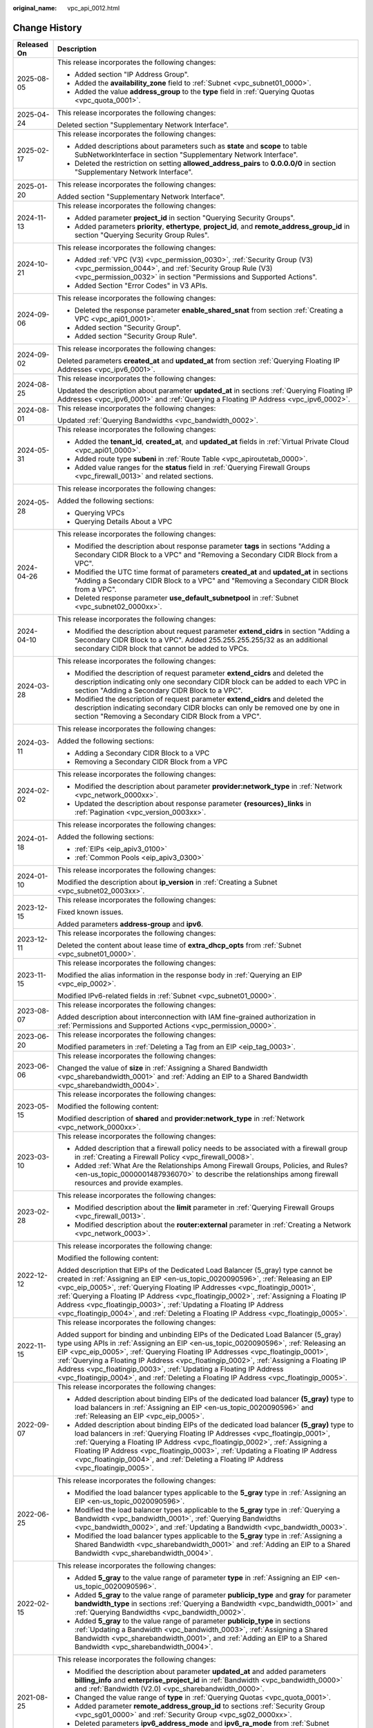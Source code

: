 :original_name: vpc_api_0012.html

.. _vpc_api_0012:

Change History
==============

+-----------------------------------+-------------------------------------------------------------------------------------------------------------------------------------------------------------------------------------------------------------------------------------------------------------------------------------------------------------------------------------------------------------------------------------------------------------------------------------------------------------------------------------------------------------------------+
| Released On                       | Description                                                                                                                                                                                                                                                                                                                                                                                                                                                                                                             |
+===================================+=========================================================================================================================================================================================================================================================================================================================================================================================================================================================================================================================+
| 2025-08-05                        | This release incorporates the following changes:                                                                                                                                                                                                                                                                                                                                                                                                                                                                        |
|                                   |                                                                                                                                                                                                                                                                                                                                                                                                                                                                                                                         |
|                                   | -  Added section "IP Address Group".                                                                                                                                                                                                                                                                                                                                                                                                                                                                                    |
|                                   | -  Added the **availability_zone** field to :ref:`Subnet <vpc_subnet01_0000>`.                                                                                                                                                                                                                                                                                                                                                                                                                                          |
|                                   | -  Added the value **address_group** to the **type** field in :ref:`Querying Quotas <vpc_quota_0001>`.                                                                                                                                                                                                                                                                                                                                                                                                                  |
+-----------------------------------+-------------------------------------------------------------------------------------------------------------------------------------------------------------------------------------------------------------------------------------------------------------------------------------------------------------------------------------------------------------------------------------------------------------------------------------------------------------------------------------------------------------------------+
| 2025-04-24                        | This release incorporates the following changes:                                                                                                                                                                                                                                                                                                                                                                                                                                                                        |
|                                   |                                                                                                                                                                                                                                                                                                                                                                                                                                                                                                                         |
|                                   | Deleted section "Supplementary Network Interface".                                                                                                                                                                                                                                                                                                                                                                                                                                                                      |
+-----------------------------------+-------------------------------------------------------------------------------------------------------------------------------------------------------------------------------------------------------------------------------------------------------------------------------------------------------------------------------------------------------------------------------------------------------------------------------------------------------------------------------------------------------------------------+
| 2025-02-17                        | This release incorporates the following changes:                                                                                                                                                                                                                                                                                                                                                                                                                                                                        |
|                                   |                                                                                                                                                                                                                                                                                                                                                                                                                                                                                                                         |
|                                   | -  Added descriptions about parameters such as **state** and **scope** to table SubNetworkInterface in section "Supplementary Network Interface".                                                                                                                                                                                                                                                                                                                                                                       |
|                                   | -  Deleted the restriction on setting **allowed_address_pairs** to **0.0.0.0/0** in section "Supplementary Network Interface".                                                                                                                                                                                                                                                                                                                                                                                          |
+-----------------------------------+-------------------------------------------------------------------------------------------------------------------------------------------------------------------------------------------------------------------------------------------------------------------------------------------------------------------------------------------------------------------------------------------------------------------------------------------------------------------------------------------------------------------------+
| 2025-01-20                        | This release incorporates the following changes:                                                                                                                                                                                                                                                                                                                                                                                                                                                                        |
|                                   |                                                                                                                                                                                                                                                                                                                                                                                                                                                                                                                         |
|                                   | Added section "Supplementary Network Interface".                                                                                                                                                                                                                                                                                                                                                                                                                                                                        |
+-----------------------------------+-------------------------------------------------------------------------------------------------------------------------------------------------------------------------------------------------------------------------------------------------------------------------------------------------------------------------------------------------------------------------------------------------------------------------------------------------------------------------------------------------------------------------+
| 2024-11-13                        | This release incorporates the following changes:                                                                                                                                                                                                                                                                                                                                                                                                                                                                        |
|                                   |                                                                                                                                                                                                                                                                                                                                                                                                                                                                                                                         |
|                                   | -  Added parameter **project_id** in section "Querying Security Groups".                                                                                                                                                                                                                                                                                                                                                                                                                                                |
|                                   | -  Added parameters **priority**, **ethertype**, **project_id**, and **remote_address_group_id** in section "Querying Security Group Rules".                                                                                                                                                                                                                                                                                                                                                                            |
+-----------------------------------+-------------------------------------------------------------------------------------------------------------------------------------------------------------------------------------------------------------------------------------------------------------------------------------------------------------------------------------------------------------------------------------------------------------------------------------------------------------------------------------------------------------------------+
| 2024-10-21                        | This release incorporates the following changes:                                                                                                                                                                                                                                                                                                                                                                                                                                                                        |
|                                   |                                                                                                                                                                                                                                                                                                                                                                                                                                                                                                                         |
|                                   | -  Added :ref:`VPC (V3) <vpc_permission_0030>`, :ref:`Security Group (V3) <vpc_permission_0044>`, and :ref:`Security Group Rule (V3) <vpc_permission_0032>` in section "Permissions and Supported Actions".                                                                                                                                                                                                                                                                                                             |
|                                   | -  Added Section "Error Codes" in V3 APIs.                                                                                                                                                                                                                                                                                                                                                                                                                                                                              |
+-----------------------------------+-------------------------------------------------------------------------------------------------------------------------------------------------------------------------------------------------------------------------------------------------------------------------------------------------------------------------------------------------------------------------------------------------------------------------------------------------------------------------------------------------------------------------+
| 2024-09-06                        | This release incorporates the following changes:                                                                                                                                                                                                                                                                                                                                                                                                                                                                        |
|                                   |                                                                                                                                                                                                                                                                                                                                                                                                                                                                                                                         |
|                                   | -  Deleted the response parameter **enable_shared_snat** from section :ref:`Creating a VPC <vpc_api01_0001>`.                                                                                                                                                                                                                                                                                                                                                                                                           |
|                                   | -  Added section "Security Group".                                                                                                                                                                                                                                                                                                                                                                                                                                                                                      |
|                                   | -  Added section "Security Group Rule".                                                                                                                                                                                                                                                                                                                                                                                                                                                                                 |
+-----------------------------------+-------------------------------------------------------------------------------------------------------------------------------------------------------------------------------------------------------------------------------------------------------------------------------------------------------------------------------------------------------------------------------------------------------------------------------------------------------------------------------------------------------------------------+
| 2024-09-02                        | This release incorporates the following changes:                                                                                                                                                                                                                                                                                                                                                                                                                                                                        |
|                                   |                                                                                                                                                                                                                                                                                                                                                                                                                                                                                                                         |
|                                   | Deleted parameters **created_at** and **updated_at** from section :ref:`Querying Floating IP Addresses <vpc_ipv6_0001>`.                                                                                                                                                                                                                                                                                                                                                                                                |
+-----------------------------------+-------------------------------------------------------------------------------------------------------------------------------------------------------------------------------------------------------------------------------------------------------------------------------------------------------------------------------------------------------------------------------------------------------------------------------------------------------------------------------------------------------------------------+
| 2024-08-25                        | This release incorporates the following changes:                                                                                                                                                                                                                                                                                                                                                                                                                                                                        |
|                                   |                                                                                                                                                                                                                                                                                                                                                                                                                                                                                                                         |
|                                   | Updated the description about parameter **updated_at** in sections :ref:`Querying Floating IP Addresses <vpc_ipv6_0001>` and :ref:`Querying a Floating IP Address <vpc_ipv6_0002>`.                                                                                                                                                                                                                                                                                                                                     |
+-----------------------------------+-------------------------------------------------------------------------------------------------------------------------------------------------------------------------------------------------------------------------------------------------------------------------------------------------------------------------------------------------------------------------------------------------------------------------------------------------------------------------------------------------------------------------+
| 2024-08-01                        | This release incorporates the following changes:                                                                                                                                                                                                                                                                                                                                                                                                                                                                        |
|                                   |                                                                                                                                                                                                                                                                                                                                                                                                                                                                                                                         |
|                                   | Updated :ref:`Querying Bandwidths <vpc_bandwidth_0002>`.                                                                                                                                                                                                                                                                                                                                                                                                                                                                |
+-----------------------------------+-------------------------------------------------------------------------------------------------------------------------------------------------------------------------------------------------------------------------------------------------------------------------------------------------------------------------------------------------------------------------------------------------------------------------------------------------------------------------------------------------------------------------+
| 2024-05-31                        | This release incorporates the following changes:                                                                                                                                                                                                                                                                                                                                                                                                                                                                        |
|                                   |                                                                                                                                                                                                                                                                                                                                                                                                                                                                                                                         |
|                                   | -  Added the **tenant_id**, **created_at**, and **updated_at** fields in :ref:`Virtual Private Cloud <vpc_api01_0000>`.                                                                                                                                                                                                                                                                                                                                                                                                 |
|                                   | -  Added route type **subeni** in :ref:`Route Table <vpc_apiroutetab_0000>`.                                                                                                                                                                                                                                                                                                                                                                                                                                            |
|                                   | -  Added value ranges for the **status** field in :ref:`Querying Firewall Groups <vpc_firewall_0013>` and related sections.                                                                                                                                                                                                                                                                                                                                                                                             |
+-----------------------------------+-------------------------------------------------------------------------------------------------------------------------------------------------------------------------------------------------------------------------------------------------------------------------------------------------------------------------------------------------------------------------------------------------------------------------------------------------------------------------------------------------------------------------+
| 2024-05-28                        | This release incorporates the following changes:                                                                                                                                                                                                                                                                                                                                                                                                                                                                        |
|                                   |                                                                                                                                                                                                                                                                                                                                                                                                                                                                                                                         |
|                                   | Added the following sections:                                                                                                                                                                                                                                                                                                                                                                                                                                                                                           |
|                                   |                                                                                                                                                                                                                                                                                                                                                                                                                                                                                                                         |
|                                   | -  Querying VPCs                                                                                                                                                                                                                                                                                                                                                                                                                                                                                                        |
|                                   | -  Querying Details About a VPC                                                                                                                                                                                                                                                                                                                                                                                                                                                                                         |
+-----------------------------------+-------------------------------------------------------------------------------------------------------------------------------------------------------------------------------------------------------------------------------------------------------------------------------------------------------------------------------------------------------------------------------------------------------------------------------------------------------------------------------------------------------------------------+
| 2024-04-26                        | This release incorporates the following changes:                                                                                                                                                                                                                                                                                                                                                                                                                                                                        |
|                                   |                                                                                                                                                                                                                                                                                                                                                                                                                                                                                                                         |
|                                   | -  Modified the description about response parameter **tags** in sections "Adding a Secondary CIDR Block to a VPC" and "Removing a Secondary CIDR Block from a VPC".                                                                                                                                                                                                                                                                                                                                                    |
|                                   | -  Modified the UTC time format of parameters **created_at** and **updated_at** in sections "Adding a Secondary CIDR Block to a VPC" and "Removing a Secondary CIDR Block from a VPC".                                                                                                                                                                                                                                                                                                                                  |
|                                   | -  Deleted response parameter **use_default_subnetpool** in :ref:`Subnet <vpc_subnet02_0000xx>`.                                                                                                                                                                                                                                                                                                                                                                                                                        |
+-----------------------------------+-------------------------------------------------------------------------------------------------------------------------------------------------------------------------------------------------------------------------------------------------------------------------------------------------------------------------------------------------------------------------------------------------------------------------------------------------------------------------------------------------------------------------+
| 2024-04-10                        | This release incorporates the following changes:                                                                                                                                                                                                                                                                                                                                                                                                                                                                        |
|                                   |                                                                                                                                                                                                                                                                                                                                                                                                                                                                                                                         |
|                                   | -  Modified the description about request parameter **extend_cidrs** in section "Adding a Secondary CIDR Block to a VPC". Added 255.255.255.255/32 as an additional secondary CIDR block that cannot be added to VPCs.                                                                                                                                                                                                                                                                                                  |
+-----------------------------------+-------------------------------------------------------------------------------------------------------------------------------------------------------------------------------------------------------------------------------------------------------------------------------------------------------------------------------------------------------------------------------------------------------------------------------------------------------------------------------------------------------------------------+
| 2024-03-28                        | This release incorporates the following changes:                                                                                                                                                                                                                                                                                                                                                                                                                                                                        |
|                                   |                                                                                                                                                                                                                                                                                                                                                                                                                                                                                                                         |
|                                   | -  Modified the description of request parameter **extend_cidrs** and deleted the description indicating only one secondary CIDR block can be added to each VPC in section "Adding a Secondary CIDR Block to a VPC".                                                                                                                                                                                                                                                                                                    |
|                                   | -  Modified the description of request parameter **extend_cidrs** and deleted the description indicating secondary CIDR blocks can only be removed one by one in section "Removing a Secondary CIDR Block from a VPC".                                                                                                                                                                                                                                                                                                  |
+-----------------------------------+-------------------------------------------------------------------------------------------------------------------------------------------------------------------------------------------------------------------------------------------------------------------------------------------------------------------------------------------------------------------------------------------------------------------------------------------------------------------------------------------------------------------------+
| 2024-03-11                        | This release incorporates the following changes:                                                                                                                                                                                                                                                                                                                                                                                                                                                                        |
|                                   |                                                                                                                                                                                                                                                                                                                                                                                                                                                                                                                         |
|                                   | Added the following sections:                                                                                                                                                                                                                                                                                                                                                                                                                                                                                           |
|                                   |                                                                                                                                                                                                                                                                                                                                                                                                                                                                                                                         |
|                                   | -  Adding a Secondary CIDR Block to a VPC                                                                                                                                                                                                                                                                                                                                                                                                                                                                               |
|                                   | -  Removing a Secondary CIDR Block from a VPC                                                                                                                                                                                                                                                                                                                                                                                                                                                                           |
+-----------------------------------+-------------------------------------------------------------------------------------------------------------------------------------------------------------------------------------------------------------------------------------------------------------------------------------------------------------------------------------------------------------------------------------------------------------------------------------------------------------------------------------------------------------------------+
| 2024-02-02                        | This release incorporates the following changes:                                                                                                                                                                                                                                                                                                                                                                                                                                                                        |
|                                   |                                                                                                                                                                                                                                                                                                                                                                                                                                                                                                                         |
|                                   | -  Modified the description about parameter **provider:network_type** in :ref:`Network <vpc_network_0000xx>`.                                                                                                                                                                                                                                                                                                                                                                                                           |
|                                   | -  Updated the description about response parameter **{resources}_links** in :ref:`Pagination <vpc_version_0003xx>`.                                                                                                                                                                                                                                                                                                                                                                                                    |
+-----------------------------------+-------------------------------------------------------------------------------------------------------------------------------------------------------------------------------------------------------------------------------------------------------------------------------------------------------------------------------------------------------------------------------------------------------------------------------------------------------------------------------------------------------------------------+
| 2024-01-18                        | This release incorporates the following changes:                                                                                                                                                                                                                                                                                                                                                                                                                                                                        |
|                                   |                                                                                                                                                                                                                                                                                                                                                                                                                                                                                                                         |
|                                   | Added the following sections:                                                                                                                                                                                                                                                                                                                                                                                                                                                                                           |
|                                   |                                                                                                                                                                                                                                                                                                                                                                                                                                                                                                                         |
|                                   | -  :ref:`EIPs <eip_apiv3_0100>`                                                                                                                                                                                                                                                                                                                                                                                                                                                                                         |
|                                   | -  :ref:`Common Pools <eip_apiv3_0300>`                                                                                                                                                                                                                                                                                                                                                                                                                                                                                 |
+-----------------------------------+-------------------------------------------------------------------------------------------------------------------------------------------------------------------------------------------------------------------------------------------------------------------------------------------------------------------------------------------------------------------------------------------------------------------------------------------------------------------------------------------------------------------------+
| 2024-01-10                        | This release incorporates the following changes:                                                                                                                                                                                                                                                                                                                                                                                                                                                                        |
|                                   |                                                                                                                                                                                                                                                                                                                                                                                                                                                                                                                         |
|                                   | Modified the description about **ip_version** in :ref:`Creating a Subnet <vpc_subnet02_0003xx>`.                                                                                                                                                                                                                                                                                                                                                                                                                        |
+-----------------------------------+-------------------------------------------------------------------------------------------------------------------------------------------------------------------------------------------------------------------------------------------------------------------------------------------------------------------------------------------------------------------------------------------------------------------------------------------------------------------------------------------------------------------------+
| 2023-12-15                        | This release incorporates the following changes:                                                                                                                                                                                                                                                                                                                                                                                                                                                                        |
|                                   |                                                                                                                                                                                                                                                                                                                                                                                                                                                                                                                         |
|                                   | Fixed known issues.                                                                                                                                                                                                                                                                                                                                                                                                                                                                                                     |
|                                   |                                                                                                                                                                                                                                                                                                                                                                                                                                                                                                                         |
|                                   | Added parameters **address-group** and **ipv6**.                                                                                                                                                                                                                                                                                                                                                                                                                                                                        |
+-----------------------------------+-------------------------------------------------------------------------------------------------------------------------------------------------------------------------------------------------------------------------------------------------------------------------------------------------------------------------------------------------------------------------------------------------------------------------------------------------------------------------------------------------------------------------+
| 2023-12-11                        | This release incorporates the following changes:                                                                                                                                                                                                                                                                                                                                                                                                                                                                        |
|                                   |                                                                                                                                                                                                                                                                                                                                                                                                                                                                                                                         |
|                                   | Deleted the content about lease time of **extra_dhcp_opts** from :ref:`Subnet <vpc_subnet01_0000>`.                                                                                                                                                                                                                                                                                                                                                                                                                     |
+-----------------------------------+-------------------------------------------------------------------------------------------------------------------------------------------------------------------------------------------------------------------------------------------------------------------------------------------------------------------------------------------------------------------------------------------------------------------------------------------------------------------------------------------------------------------------+
| 2023-11-15                        | This release incorporates the following changes:                                                                                                                                                                                                                                                                                                                                                                                                                                                                        |
|                                   |                                                                                                                                                                                                                                                                                                                                                                                                                                                                                                                         |
|                                   | Modified the alias information in the response body in :ref:`Querying an EIP <vpc_eip_0002>`.                                                                                                                                                                                                                                                                                                                                                                                                                           |
|                                   |                                                                                                                                                                                                                                                                                                                                                                                                                                                                                                                         |
|                                   | Modified IPv6-related fields in :ref:`Subnet <vpc_subnet01_0000>`.                                                                                                                                                                                                                                                                                                                                                                                                                                                      |
+-----------------------------------+-------------------------------------------------------------------------------------------------------------------------------------------------------------------------------------------------------------------------------------------------------------------------------------------------------------------------------------------------------------------------------------------------------------------------------------------------------------------------------------------------------------------------+
| 2023-08-07                        | This release incorporates the following changes:                                                                                                                                                                                                                                                                                                                                                                                                                                                                        |
|                                   |                                                                                                                                                                                                                                                                                                                                                                                                                                                                                                                         |
|                                   | Added description about interconnection with IAM fine-grained authorization in :ref:`Permissions and Supported Actions <vpc_permission_0000>`.                                                                                                                                                                                                                                                                                                                                                                          |
+-----------------------------------+-------------------------------------------------------------------------------------------------------------------------------------------------------------------------------------------------------------------------------------------------------------------------------------------------------------------------------------------------------------------------------------------------------------------------------------------------------------------------------------------------------------------------+
| 2023-06-20                        | This release incorporates the following changes:                                                                                                                                                                                                                                                                                                                                                                                                                                                                        |
|                                   |                                                                                                                                                                                                                                                                                                                                                                                                                                                                                                                         |
|                                   | Modified parameters in :ref:`Deleting a Tag from an EIP <eip_tag_0003>`.                                                                                                                                                                                                                                                                                                                                                                                                                                                |
+-----------------------------------+-------------------------------------------------------------------------------------------------------------------------------------------------------------------------------------------------------------------------------------------------------------------------------------------------------------------------------------------------------------------------------------------------------------------------------------------------------------------------------------------------------------------------+
| 2023-06-06                        | This release incorporates the following changes:                                                                                                                                                                                                                                                                                                                                                                                                                                                                        |
|                                   |                                                                                                                                                                                                                                                                                                                                                                                                                                                                                                                         |
|                                   | Changed the value of **size** in :ref:`Assigning a Shared Bandwidth <vpc_sharebandwidth_0001>` and :ref:`Adding an EIP to a Shared Bandwidth <vpc_sharebandwidth_0004>`.                                                                                                                                                                                                                                                                                                                                                |
+-----------------------------------+-------------------------------------------------------------------------------------------------------------------------------------------------------------------------------------------------------------------------------------------------------------------------------------------------------------------------------------------------------------------------------------------------------------------------------------------------------------------------------------------------------------------------+
| 2023-05-15                        | This release incorporates the following changes:                                                                                                                                                                                                                                                                                                                                                                                                                                                                        |
|                                   |                                                                                                                                                                                                                                                                                                                                                                                                                                                                                                                         |
|                                   | Modified the following content:                                                                                                                                                                                                                                                                                                                                                                                                                                                                                         |
|                                   |                                                                                                                                                                                                                                                                                                                                                                                                                                                                                                                         |
|                                   | Modified description of **shared** and **provider:network_type** in :ref:`Network <vpc_network_0000xx>`.                                                                                                                                                                                                                                                                                                                                                                                                                |
+-----------------------------------+-------------------------------------------------------------------------------------------------------------------------------------------------------------------------------------------------------------------------------------------------------------------------------------------------------------------------------------------------------------------------------------------------------------------------------------------------------------------------------------------------------------------------+
| 2023-03-10                        | This release incorporates the following changes:                                                                                                                                                                                                                                                                                                                                                                                                                                                                        |
|                                   |                                                                                                                                                                                                                                                                                                                                                                                                                                                                                                                         |
|                                   | -  Added description that a firewall policy needs to be associated with a firewall group in :ref:`Creating a Firewall Policy <vpc_firewall_0008>`.                                                                                                                                                                                                                                                                                                                                                                      |
|                                   | -  Added :ref:`What Are the Relationships Among Firewall Groups, Policies, and Rules? <en-us_topic_0000001487936070>` to describe the relationships among firewall resources and provide examples.                                                                                                                                                                                                                                                                                                                      |
+-----------------------------------+-------------------------------------------------------------------------------------------------------------------------------------------------------------------------------------------------------------------------------------------------------------------------------------------------------------------------------------------------------------------------------------------------------------------------------------------------------------------------------------------------------------------------+
| 2023-02-28                        | This release incorporates the following changes:                                                                                                                                                                                                                                                                                                                                                                                                                                                                        |
|                                   |                                                                                                                                                                                                                                                                                                                                                                                                                                                                                                                         |
|                                   | -  Modified description about the **limit** parameter in :ref:`Querying Firewall Groups <vpc_firewall_0013>`.                                                                                                                                                                                                                                                                                                                                                                                                           |
|                                   | -  Modified description about the **router:external** parameter in :ref:`Creating a Network <vpc_network_0003>`.                                                                                                                                                                                                                                                                                                                                                                                                        |
+-----------------------------------+-------------------------------------------------------------------------------------------------------------------------------------------------------------------------------------------------------------------------------------------------------------------------------------------------------------------------------------------------------------------------------------------------------------------------------------------------------------------------------------------------------------------------+
| 2022-12-12                        | This release incorporates the following change:                                                                                                                                                                                                                                                                                                                                                                                                                                                                         |
|                                   |                                                                                                                                                                                                                                                                                                                                                                                                                                                                                                                         |
|                                   | Modified the following content:                                                                                                                                                                                                                                                                                                                                                                                                                                                                                         |
|                                   |                                                                                                                                                                                                                                                                                                                                                                                                                                                                                                                         |
|                                   | Added description that EIPs of the Dedicated Load Balancer (5_gray) type cannot be created in :ref:`Assigning an EIP <en-us_topic_0020090596>`, :ref:`Releasing an EIP <vpc_eip_0005>`, :ref:`Querying Floating IP Addresses <vpc_floatingip_0001>`, :ref:`Querying a Floating IP Address <vpc_floatingip_0002>`, :ref:`Assigning a Floating IP Address <vpc_floatingip_0003>`, :ref:`Updating a Floating IP Address <vpc_floatingip_0004>`, and :ref:`Deleting a Floating IP Address <vpc_floatingip_0005>`.           |
+-----------------------------------+-------------------------------------------------------------------------------------------------------------------------------------------------------------------------------------------------------------------------------------------------------------------------------------------------------------------------------------------------------------------------------------------------------------------------------------------------------------------------------------------------------------------------+
| 2022-11-15                        | This release incorporates the following changes:                                                                                                                                                                                                                                                                                                                                                                                                                                                                        |
|                                   |                                                                                                                                                                                                                                                                                                                                                                                                                                                                                                                         |
|                                   | Added support for binding and unbinding EIPs of the Dedicated Load Balancer (5_gray) type using APIs in :ref:`Assigning an EIP <en-us_topic_0020090596>`, :ref:`Releasing an EIP <vpc_eip_0005>`, :ref:`Querying Floating IP Addresses <vpc_floatingip_0001>`, :ref:`Querying a Floating IP Address <vpc_floatingip_0002>`, :ref:`Assigning a Floating IP Address <vpc_floatingip_0003>`, :ref:`Updating a Floating IP Address <vpc_floatingip_0004>`, and :ref:`Deleting a Floating IP Address <vpc_floatingip_0005>`. |
+-----------------------------------+-------------------------------------------------------------------------------------------------------------------------------------------------------------------------------------------------------------------------------------------------------------------------------------------------------------------------------------------------------------------------------------------------------------------------------------------------------------------------------------------------------------------------+
| 2022-09-07                        | This release incorporates the following changes:                                                                                                                                                                                                                                                                                                                                                                                                                                                                        |
|                                   |                                                                                                                                                                                                                                                                                                                                                                                                                                                                                                                         |
|                                   | -  Added description about binding EIPs of the dedicated load balancer **(5_gray)** type to load balancers in :ref:`Assigning an EIP <en-us_topic_0020090596>` and :ref:`Releasing an EIP <vpc_eip_0005>`.                                                                                                                                                                                                                                                                                                              |
|                                   | -  Added description about binding EIPs of the dedicated load balancer **(5_gray)** type to load balancers in :ref:`Querying Floating IP Addresses <vpc_floatingip_0001>`, :ref:`Querying a Floating IP Address <vpc_floatingip_0002>`, :ref:`Assigning a Floating IP Address <vpc_floatingip_0003>`, :ref:`Updating a Floating IP Address <vpc_floatingip_0004>`, and :ref:`Deleting a Floating IP Address <vpc_floatingip_0005>`.                                                                                     |
+-----------------------------------+-------------------------------------------------------------------------------------------------------------------------------------------------------------------------------------------------------------------------------------------------------------------------------------------------------------------------------------------------------------------------------------------------------------------------------------------------------------------------------------------------------------------------+
| 2022-06-25                        | This release incorporates the following changes:                                                                                                                                                                                                                                                                                                                                                                                                                                                                        |
|                                   |                                                                                                                                                                                                                                                                                                                                                                                                                                                                                                                         |
|                                   | -  Modified the load balancer types applicable to the **5_gray** type in :ref:`Assigning an EIP <en-us_topic_0020090596>`.                                                                                                                                                                                                                                                                                                                                                                                              |
|                                   | -  Modified the load balancer types applicable to the **5_gray** type in :ref:`Querying a Bandwidth <vpc_bandwidth_0001>`, :ref:`Querying Bandwidths <vpc_bandwidth_0002>`, and :ref:`Updating a Bandwidth <vpc_bandwidth_0003>`.                                                                                                                                                                                                                                                                                       |
|                                   | -  Modified the load balancer types applicable to the **5_gray** type in :ref:`Assigning a Shared Bandwidth <vpc_sharebandwidth_0001>` and :ref:`Adding an EIP to a Shared Bandwidth <vpc_sharebandwidth_0004>`.                                                                                                                                                                                                                                                                                                        |
+-----------------------------------+-------------------------------------------------------------------------------------------------------------------------------------------------------------------------------------------------------------------------------------------------------------------------------------------------------------------------------------------------------------------------------------------------------------------------------------------------------------------------------------------------------------------------+
| 2022-02-15                        | This release incorporates the following changes:                                                                                                                                                                                                                                                                                                                                                                                                                                                                        |
|                                   |                                                                                                                                                                                                                                                                                                                                                                                                                                                                                                                         |
|                                   | -  Added **5_gray** to the value range of parameter **type** in :ref:`Assigning an EIP <en-us_topic_0020090596>`.                                                                                                                                                                                                                                                                                                                                                                                                       |
|                                   | -  Added **5_gray** to the value range of parameter **publicip_type** and **gray** for parameter **bandwidth_type** in sections :ref:`Querying a Bandwidth <vpc_bandwidth_0001>` and :ref:`Querying Bandwidths <vpc_bandwidth_0002>`.                                                                                                                                                                                                                                                                                   |
|                                   | -  Added **5_gray** to the value range of parameter **publicip_type** in sections :ref:`Updating a Bandwidth <vpc_bandwidth_0003>`, :ref:`Assigning a Shared Bandwidth <vpc_sharebandwidth_0001>`, and :ref:`Adding an EIP to a Shared Bandwidth <vpc_sharebandwidth_0004>`.                                                                                                                                                                                                                                            |
+-----------------------------------+-------------------------------------------------------------------------------------------------------------------------------------------------------------------------------------------------------------------------------------------------------------------------------------------------------------------------------------------------------------------------------------------------------------------------------------------------------------------------------------------------------------------------+
| 2021-08-25                        | This release incorporates the following changes:                                                                                                                                                                                                                                                                                                                                                                                                                                                                        |
|                                   |                                                                                                                                                                                                                                                                                                                                                                                                                                                                                                                         |
|                                   | -  Modified the description about parameter **updated_at** and added parameters **billing_info** and **enterprise_project_id** in :ref:`Bandwidth <vpc_bandwidth_0000>` and :ref:`Bandwidth (V2.0) <vpc_sharebandwidth_0000>`.                                                                                                                                                                                                                                                                                          |
|                                   | -  Changed the value range of **type** in :ref:`Querying Quotas <vpc_quota_0001>`.                                                                                                                                                                                                                                                                                                                                                                                                                                      |
|                                   | -  Added parameter **remote_address_group_id** to sections :ref:`Security Group <vpc_sg01_0000>` and :ref:`Security Group <vpc_sg02_0000xx>`.                                                                                                                                                                                                                                                                                                                                                                           |
|                                   | -  Deleted parameters **ipv6_address_mode** and **ipv6_ra_mode** from :ref:`Subnet <vpc_subnet02_0000xx>`.                                                                                                                                                                                                                                                                                                                                                                                                              |
|                                   | -  Added parameter **enterprise_project_id** to section :ref:`EIP <vpc_eip_0000>`.                                                                                                                                                                                                                                                                                                                                                                                                                                      |
+-----------------------------------+-------------------------------------------------------------------------------------------------------------------------------------------------------------------------------------------------------------------------------------------------------------------------------------------------------------------------------------------------------------------------------------------------------------------------------------------------------------------------------------------------------------------------+
| 2021-06-22                        | This release incorporates the following changes:                                                                                                                                                                                                                                                                                                                                                                                                                                                                        |
|                                   |                                                                                                                                                                                                                                                                                                                                                                                                                                                                                                                         |
|                                   | -  Changed the value range of the **size** parameter to 1 Mbit/s to 1000 Mbit/s in :ref:`Querying Bandwidths <vpc_bandwidth_0002>`, :ref:`Updating a Bandwidth <vpc_bandwidth_0003>`, and :ref:`Removing an EIP from a Shared Bandwidth <vpc_sharebandwidth_0005>`.                                                                                                                                                                                                                                                     |
|                                   | -  Changed the value range of the **size** parameter to 5 Mbit/s to 1000 Mbit/s in :ref:`Assigning a Shared Bandwidth <vpc_sharebandwidth_0001>` and :ref:`Adding an EIP to a Shared Bandwidth <vpc_sharebandwidth_0004>`.                                                                                                                                                                                                                                                                                              |
|                                   | -  Updated response examples in sections :ref:`Querying a Bandwidth <vpc_bandwidth_0001>`, :ref:`Querying Bandwidths <vpc_bandwidth_0002>`, :ref:`Updating a Bandwidth <vpc_bandwidth_0003>`, :ref:`Assigning a Shared Bandwidth <vpc_sharebandwidth_0001>`, and :ref:`Adding an EIP to a Shared Bandwidth <vpc_sharebandwidth_0004>`.                                                                                                                                                                                  |
|                                   | -  Changed the parameter of **binding:vif_details** to **primary_interface** in sections :ref:`Querying Ports <vpc_port02_0001>`, :ref:`Querying a Port <vpc_port02_0002>`, :ref:`Creating a Port <vpc_port02_0003xx>`, and :ref:`Updating a Port <vpc_port02_0004>`.                                                                                                                                                                                                                                                   |
+-----------------------------------+-------------------------------------------------------------------------------------------------------------------------------------------------------------------------------------------------------------------------------------------------------------------------------------------------------------------------------------------------------------------------------------------------------------------------------------------------------------------------------------------------------------------------+
| 2021-05-25                        | This release incorporates the following changes:                                                                                                                                                                                                                                                                                                                                                                                                                                                                        |
|                                   |                                                                                                                                                                                                                                                                                                                                                                                                                                                                                                                         |
|                                   | -  Added parameter **id** to the **bandwidth** field in section :ref:`Assigning an EIP <en-us_topic_0020090596>`.                                                                                                                                                                                                                                                                                                                                                                                                       |
|                                   | -  Added parameter **ip_version** to sections :ref:`EIP <vpc_eip_0000>`, :ref:`Bandwidth <vpc_bandwidth_0000>`, and :ref:`Bandwidth (V2.0) <vpc_sharebandwidth_0000>`.                                                                                                                                                                                                                                                                                                                                                  |
|                                   | -  Added parameter **bandwidth_name** to section :ref:`EIP <vpc_eip_0000>`.                                                                                                                                                                                                                                                                                                                                                                                                                                             |
|                                   | -  Added parameters **created_at**, **updated_at**, **enable_bandwidth_rules**, **rule_quota**, and **bandwidth_rules** in sections :ref:`Bandwidth <vpc_bandwidth_0000>` and :ref:`Assigning a Shared Bandwidth <vpc_sharebandwidth_0001>`.                                                                                                                                                                                                                                                                            |
|                                   | -  Added value **share** to the value range of parameter **bandwidth_type** in section :ref:`Bandwidth <vpc_bandwidth_0000>`.                                                                                                                                                                                                                                                                                                                                                                                           |
+-----------------------------------+-------------------------------------------------------------------------------------------------------------------------------------------------------------------------------------------------------------------------------------------------------------------------------------------------------------------------------------------------------------------------------------------------------------------------------------------------------------------------------------------------------------------------+
| 2021-05-10                        | This release incorporates the following changes:                                                                                                                                                                                                                                                                                                                                                                                                                                                                        |
|                                   |                                                                                                                                                                                                                                                                                                                                                                                                                                                                                                                         |
|                                   | -  Added description that the IP addresses reserved by the system cannot be obtained using APIs in :ref:`Querying Private IP Address Details <vpc_privateip_0002>`.                                                                                                                                                                                                                                                                                                                                                     |
|                                   | -  Moved :ref:`Error Codes <vpc_api_0003>` and :ref:`Status Codes <vpc_api_0002>` to :ref:`Appendix <vpc_api_0007>`.                                                                                                                                                                                                                                                                                                                                                                                                    |
|                                   | -  Added a value for the **type** parameter of the **publicip** field in section :ref:`EIP <vpc_eip_0000>` and :ref:`Bandwidth <vpc_bandwidth_0000>`.                                                                                                                                                                                                                                                                                                                                                                   |
|                                   | -  Added **WHOLE** to the value range of parameter **share_type** in section :ref:`Bandwidth <vpc_bandwidth_0000>`.                                                                                                                                                                                                                                                                                                                                                                                                     |
+-----------------------------------+-------------------------------------------------------------------------------------------------------------------------------------------------------------------------------------------------------------------------------------------------------------------------------------------------------------------------------------------------------------------------------------------------------------------------------------------------------------------------------------------------------------------------+
| 2020-12-16                        | This release incorporates the following changes:                                                                                                                                                                                                                                                                                                                                                                                                                                                                        |
|                                   |                                                                                                                                                                                                                                                                                                                                                                                                                                                                                                                         |
|                                   | -  Modified the value range of **cidr** in section :ref:`Virtual Private Cloud <vpc_api01_0000>`.                                                                                                                                                                                                                                                                                                                                                                                                                       |
|                                   | -  Changed the maximum number of tags in sections :ref:`Querying VPCs by Tag <vpc_tag_0005>` and :ref:`Querying Subnets by Tag <subnet_tag_0005>`.                                                                                                                                                                                                                                                                                                                                                                      |
|                                   | -  Added fields **port_security_enabled**, **dns_name**, and **dns_assignment** to section :ref:`Port <vpc_port02_0000xx>`.                                                                                                                                                                                                                                                                                                                                                                                             |
+-----------------------------------+-------------------------------------------------------------------------------------------------------------------------------------------------------------------------------------------------------------------------------------------------------------------------------------------------------------------------------------------------------------------------------------------------------------------------------------------------------------------------------------------------------------------------+
| 2020-06-30                        | This release incorporates the following changes:                                                                                                                                                                                                                                                                                                                                                                                                                                                                        |
|                                   |                                                                                                                                                                                                                                                                                                                                                                                                                                                                                                                         |
|                                   | -  Added the **routes** field in section :ref:`Updating a VPC <vpc_api01_0004>`.                                                                                                                                                                                                                                                                                                                                                                                                                                        |
|                                   | -  Added field **index_enabled** in section :ref:`VPC Flow Log <vpc_flow_0000>`.                                                                                                                                                                                                                                                                                                                                                                                                                                        |
|                                   | -  Modified URI parameters in sections :ref:`Querying Security Group Rule Details <vpc_sg01_0006>` and :ref:`Deleting a Security Group Rule <vpc_sg01_0008>`.                                                                                                                                                                                                                                                                                                                                                           |
|                                   | -  Modified description of the **tenant_id** field in section :ref:`Creating a VPC Peering Connection <vpc_peering_0003>`.                                                                                                                                                                                                                                                                                                                                                                                              |
|                                   | -  Modified the **network_ip_availability** parameter type in section :ref:`Querying IP Address Usage on a Specified Network <vpc_natworkip_0001>`.                                                                                                                                                                                                                                                                                                                                                                     |
|                                   | -  Modified the **networks** parameter type in section :ref:`Querying Networks <vpc_network_0001xx>`.                                                                                                                                                                                                                                                                                                                                                                                                                   |
|                                   | -  Added response parameter **project_id** in sections :ref:`Adding an Interface to a Router <vpc_router_0006>` and :ref:`Removing an Interface from a Router <vpc_router_0007>`.                                                                                                                                                                                                                                                                                                                                       |
|                                   | -  Added the **device_owner** field in section :ref:`Creating a Port <vpc_port02_0003xx>`.                                                                                                                                                                                                                                                                                                                                                                                                                              |
|                                   | -  Added information about whether the **allow_address_pair** and **extra_dhcp_opt** fields are mandatory in section :ref:`Updating a Port <vpc_port02_0004>`.                                                                                                                                                                                                                                                                                                                                                          |
|                                   | -  Added or modified the **ports_links**, **binding:profile**, and **binding:vif_details** fields in section :ref:`Port <vpc_port02_0000xx>`.                                                                                                                                                                                                                                                                                                                                                                           |
|                                   | -  Added the **networks_links** field in section :ref:`Network <vpc_network_0000xx>`.                                                                                                                                                                                                                                                                                                                                                                                                                                   |
|                                   | -  Added the **subnets_links** field in section :ref:`Subnet <vpc_subnet02_0000xx>`.                                                                                                                                                                                                                                                                                                                                                                                                                                    |
|                                   | -  Added the **routers_links** field in section :ref:`Router <vpc_router_0000xx>`.                                                                                                                                                                                                                                                                                                                                                                                                                                      |
|                                   | -  Added or modified the **firewall_rules_links** and **firewall_policies** fields in section :ref:`Firewall <vpc_firewall_0000xx>`.                                                                                                                                                                                                                                                                                                                                                                                    |
|                                   | -  Modified the URI in sections :ref:`Querying a Security Group Rule <vpc_sg02_0007>` and :ref:`Deleting a Security Group Rule <vpc_sg02_0009xx>`.                                                                                                                                                                                                                                                                                                                                                                      |
|                                   | -  Added the **tenant_id** field in sections :ref:`Creating a Security Group <vpc_sg01_0001>` and :ref:`Querying Security Group Rule Details <vpc_sg01_0006>`.                                                                                                                                                                                                                                                                                                                                                          |
|                                   | -  Added the **peerings_link** object in section :ref:`Querying VPC Peering Connections <vpc_peering_0001>`.                                                                                                                                                                                                                                                                                                                                                                                                            |
|                                   | -  Added the **routes_link** object in section :ref:`Querying VPC Routes <vpc_route_0001>`.                                                                                                                                                                                                                                                                                                                                                                                                                             |
|                                   | -  Added the **fixed_ip** field in section :ref:`Creating a Port <vpc_port02_0003xx>`.                                                                                                                                                                                                                                                                                                                                                                                                                                  |
|                                   | -  Added the **firewall_policies_link** object in section :ref:`Querying Firewall Policies <vpc_firewall_0006>`.                                                                                                                                                                                                                                                                                                                                                                                                        |
|                                   | -  Added the **project_id** field in sections :ref:`Inserting a Firewall Rule <vpc_firewall_0011>` and :ref:`Removing a Firewall Rule <vpc_firewall_0012xx>`.                                                                                                                                                                                                                                                                                                                                                           |
|                                   | -  Added the **created_at** and **updated_at** fields in sections :ref:`Querying Firewall Groups <vpc_firewall_0013>`, :ref:`Querying a Firewall Group <vpc_firewall_0014>`, :ref:`Creating a Firewall Group <vpc_firewall_0015>`, and :ref:`Updating a Firewall Group <vpc_firewall_0016>`.                                                                                                                                                                                                                            |
|                                   | -  Added the **firewall_groups_link** object in section :ref:`Querying Firewall Groups <vpc_firewall_0013>`.                                                                                                                                                                                                                                                                                                                                                                                                            |
|                                   | -  Changed the position of the section :ref:`Permissions and Supported Actions <vpc_permission_0000>` and adjusted the table.                                                                                                                                                                                                                                                                                                                                                                                           |
+-----------------------------------+-------------------------------------------------------------------------------------------------------------------------------------------------------------------------------------------------------------------------------------------------------------------------------------------------------------------------------------------------------------------------------------------------------------------------------------------------------------------------------------------------------------------------+
| 2020-04-13                        | This release incorporates the following changes:                                                                                                                                                                                                                                                                                                                                                                                                                                                                        |
|                                   |                                                                                                                                                                                                                                                                                                                                                                                                                                                                                                                         |
|                                   | -  Modified description of parameters in the **security_group_rule** field in section :ref:`Adding a Security Group Rule <vpc_sg01_0005>`.                                                                                                                                                                                                                                                                                                                                                                              |
|                                   | -  Added URI parameter description in :ref:`Port <vpc_port02_0000xx>`, :ref:`Network <vpc_network_0000xx>`, :ref:`Querying Subnets <vpc_subnet02_0001xx>`, :ref:`Querying Routers <vpc_router_0001>`, :ref:`Firewall <vpc_firewall_0000xx>`, and :ref:`Security Group <vpc_sg02_0000xx>`.                                                                                                                                                                                                                               |
|                                   | -  Added description of discarding **vpc_id** in section :ref:`Creating a Security Group <vpc_sg01_0001>`.                                                                                                                                                                                                                                                                                                                                                                                                              |
+-----------------------------------+-------------------------------------------------------------------------------------------------------------------------------------------------------------------------------------------------------------------------------------------------------------------------------------------------------------------------------------------------------------------------------------------------------------------------------------------------------------------------------------------------------------------------+
| 2020-03-20                        | This release incorporates the following changes:                                                                                                                                                                                                                                                                                                                                                                                                                                                                        |
|                                   |                                                                                                                                                                                                                                                                                                                                                                                                                                                                                                                         |
|                                   | Added the value of **5_mailbgp** for parameters **type** and **publicip_type**                                                                                                                                                                                                                                                                                                                                                                                                                                          |
|                                   |                                                                                                                                                                                                                                                                                                                                                                                                                                                                                                                         |
|                                   | in sections :ref:`Assigning an EIP <en-us_topic_0020090596>`, :ref:`Bandwidth <vpc_bandwidth_0000>`, and :ref:`Bandwidth (V2.0) <vpc_sharebandwidth_0000>`.                                                                                                                                                                                                                                                                                                                                                             |
+-----------------------------------+-------------------------------------------------------------------------------------------------------------------------------------------------------------------------------------------------------------------------------------------------------------------------------------------------------------------------------------------------------------------------------------------------------------------------------------------------------------------------------------------------------------------------+
| 2020-02-25                        | This release incorporates the following changes:                                                                                                                                                                                                                                                                                                                                                                                                                                                                        |
|                                   |                                                                                                                                                                                                                                                                                                                                                                                                                                                                                                                         |
|                                   | -  Added section :ref:`Bandwidth (V2.0) <vpc_sharebandwidth_0000>`.                                                                                                                                                                                                                                                                                                                                                                                                                                                     |
|                                   | -  Added :ref:`Bandwidth (V2) <vpc_permission_0018>` in section :ref:`Permissions and Supported Actions <vpc_permission_0000>`.                                                                                                                                                                                                                                                                                                                                                                                         |
+-----------------------------------+-------------------------------------------------------------------------------------------------------------------------------------------------------------------------------------------------------------------------------------------------------------------------------------------------------------------------------------------------------------------------------------------------------------------------------------------------------------------------------------------------------------------------+
| 2019-09-10                        | This release incorporates the following changes:                                                                                                                                                                                                                                                                                                                                                                                                                                                                        |
|                                   |                                                                                                                                                                                                                                                                                                                                                                                                                                                                                                                         |
|                                   | -  Added APIs described in section :ref:`VPC Flow Log <vpc_flow_0000>` and VPC flow log error codes to section :ref:`Error Codes <vpc_api_0003>`.                                                                                                                                                                                                                                                                                                                                                                       |
|                                   | -  Modified the description of the **charge_mode** field and its value in the response example in :ref:`Bandwidth <vpc_bandwidth_0000>`.                                                                                                                                                                                                                                                                                                                                                                                |
+-----------------------------------+-------------------------------------------------------------------------------------------------------------------------------------------------------------------------------------------------------------------------------------------------------------------------------------------------------------------------------------------------------------------------------------------------------------------------------------------------------------------------------------------------------------------------+
| 2018-11-30                        | This release incorporates the following changes:                                                                                                                                                                                                                                                                                                                                                                                                                                                                        |
|                                   |                                                                                                                                                                                                                                                                                                                                                                                                                                                                                                                         |
|                                   | -  Added the **extra_dhcp_opts** field in sections :ref:`Creating a Subnet <vpc_subnet01_0001>`, :ref:`Querying Subnet Details <vpc_subnet01_0002>`, :ref:`Querying Subnets <vpc_subnet01_0003>`, and :ref:`Updating Subnet Information <vpc_subnet01_0004>`.                                                                                                                                                                                                                                                           |
+-----------------------------------+-------------------------------------------------------------------------------------------------------------------------------------------------------------------------------------------------------------------------------------------------------------------------------------------------------------------------------------------------------------------------------------------------------------------------------------------------------------------------------------------------------------------------+
| 2018-10-22                        | This release incorporates the following changes:                                                                                                                                                                                                                                                                                                                                                                                                                                                                        |
|                                   |                                                                                                                                                                                                                                                                                                                                                                                                                                                                                                                         |
|                                   | -  Added sections :ref:`VPC APIs (V1/V2) <vpc_api_0000>` and :ref:`Native OpenStack Neutron APIs (V2.0) <vpc_open_0000>` and categorized VPC APIs and native OpenStack APIs.                                                                                                                                                                                                                                                                                                                                            |
|                                   | -  Deleted description about the **Reject** rule from section :ref:`Updating a Firewall Rule <vpc_firewall_0004>`.                                                                                                                                                                                                                                                                                                                                                                                                      |
|                                   | -  Added the **project_id**, **created_at**, and **updated_at** fields to and modified the example request and response in sections :ref:`Port <vpc_port02_0000xx>`, :ref:`Network <vpc_network_0000xx>`, :ref:`Subnet <vpc_subnet02_0000xx>`, :ref:`Router <vpc_router_0000xx>`, :ref:`Floating IP Address <vpc_floatingip_0000>`, :ref:`Firewall <vpc_firewall_0000xx>`, and :ref:`Security Group <vpc_sg02_0000xx>`.                                                                                                 |
|                                   | -  Modified the API format to ensure consistency.                                                                                                                                                                                                                                                                                                                                                                                                                                                                       |
|                                   | -  Modified description about the **tenant_id** and **project_id** fields to ensure consistency.                                                                                                                                                                                                                                                                                                                                                                                                                        |
|                                   | -  Added section :ref:`VPC Peering Connection <vpc_permission_0005>` under **API Permissions**.                                                                                                                                                                                                                                                                                                                                                                                                                         |
+-----------------------------------+-------------------------------------------------------------------------------------------------------------------------------------------------------------------------------------------------------------------------------------------------------------------------------------------------------------------------------------------------------------------------------------------------------------------------------------------------------------------------------------------------------------------------+
| 2018-10-12                        | This release incorporates the following changes:                                                                                                                                                                                                                                                                                                                                                                                                                                                                        |
|                                   |                                                                                                                                                                                                                                                                                                                                                                                                                                                                                                                         |
|                                   | -  Added section :ref:`Querying a Specified API Version <vpc_version_0002>`.                                                                                                                                                                                                                                                                                                                                                                                                                                            |
+-----------------------------------+-------------------------------------------------------------------------------------------------------------------------------------------------------------------------------------------------------------------------------------------------------------------------------------------------------------------------------------------------------------------------------------------------------------------------------------------------------------------------------------------------------------------------+
| 2018-09-04                        | This release incorporates the following changes:                                                                                                                                                                                                                                                                                                                                                                                                                                                                        |
|                                   |                                                                                                                                                                                                                                                                                                                                                                                                                                                                                                                         |
|                                   | -  Modified the response example in section :ref:`Associating Multiple NIC Ports to or Disassociating Them from a Security Group at a Time <vpc_sg01_0009>`.                                                                                                                                                                                                                                                                                                                                                            |
|                                   | -  Added error messages for associating multiple NIC ports to or disassociating them from a security group at a time in section :ref:`Error Codes <vpc_api_0003>`.                                                                                                                                                                                                                                                                                                                                                      |
+-----------------------------------+-------------------------------------------------------------------------------------------------------------------------------------------------------------------------------------------------------------------------------------------------------------------------------------------------------------------------------------------------------------------------------------------------------------------------------------------------------------------------------------------------------------------------+
| 2018-08-30                        | This release incorporates the following changes:                                                                                                                                                                                                                                                                                                                                                                                                                                                                        |
|                                   |                                                                                                                                                                                                                                                                                                                                                                                                                                                                                                                         |
|                                   | -  Added section :ref:`Associating Multiple NIC Ports to or Disassociating Them from a Security Group at a Time <vpc_sg01_0009>`.                                                                                                                                                                                                                                                                                                                                                                                       |
+-----------------------------------+-------------------------------------------------------------------------------------------------------------------------------------------------------------------------------------------------------------------------------------------------------------------------------------------------------------------------------------------------------------------------------------------------------------------------------------------------------------------------------------------------------------------------+
| 2018-07-30                        | This release incorporates the following changes:                                                                                                                                                                                                                                                                                                                                                                                                                                                                        |
|                                   |                                                                                                                                                                                                                                                                                                                                                                                                                                                                                                                         |
|                                   | -  Added section :ref:`Permissions and Supported Actions <vpc_permission_0000>`.                                                                                                                                                                                                                                                                                                                                                                                                                                        |
|                                   | -  Deleted sections related to VPNs. An independent VPN API reference will be provided.                                                                                                                                                                                                                                                                                                                                                                                                                                 |
+-----------------------------------+-------------------------------------------------------------------------------------------------------------------------------------------------------------------------------------------------------------------------------------------------------------------------------------------------------------------------------------------------------------------------------------------------------------------------------------------------------------------------------------------------------------------------+
| 2018-06-11                        | This release incorporates the following changes:                                                                                                                                                                                                                                                                                                                                                                                                                                                                        |
|                                   |                                                                                                                                                                                                                                                                                                                                                                                                                                                                                                                         |
|                                   | -  Modified VPC tagging description in section :ref:`Querying VPC Tags in a Specified Project <vpc_tag_0006>`.                                                                                                                                                                                                                                                                                                                                                                                                          |
|                                   | -  Modified subnet tagging description in section :ref:`Querying Subnet Tags in a Specified Project <subnet_tag_0006>`.                                                                                                                                                                                                                                                                                                                                                                                                 |
|                                   | -  Modified EIP tagging description in section :ref:`Querying EIP Tags in a Specified Project <eip_tag_0006>`.                                                                                                                                                                                                                                                                                                                                                                                                          |
+-----------------------------------+-------------------------------------------------------------------------------------------------------------------------------------------------------------------------------------------------------------------------------------------------------------------------------------------------------------------------------------------------------------------------------------------------------------------------------------------------------------------------------------------------------------------------+
| 2018-04-28                        | This release incorporates the following changes:                                                                                                                                                                                                                                                                                                                                                                                                                                                                        |
|                                   |                                                                                                                                                                                                                                                                                                                                                                                                                                                                                                                         |
|                                   | -  Opened APIs described in section :ref:`Floating IP Address (IPv6) <vpc_ipv6_0000>`.                                                                                                                                                                                                                                                                                                                                                                                                                                  |
+-----------------------------------+-------------------------------------------------------------------------------------------------------------------------------------------------------------------------------------------------------------------------------------------------------------------------------------------------------------------------------------------------------------------------------------------------------------------------------------------------------------------------------------------------------------------------+
| 2018-03-30                        | This release incorporates the following changes:                                                                                                                                                                                                                                                                                                                                                                                                                                                                        |
|                                   |                                                                                                                                                                                                                                                                                                                                                                                                                                                                                                                         |
|                                   | -  Added section :ref:`Querying API Versions <vpc_version_0001>`.                                                                                                                                                                                                                                                                                                                                                                                                                                                       |
|                                   | -  Modified the content in section :ref:`VPC Tag Management <vpc_tag_0000>`.                                                                                                                                                                                                                                                                                                                                                                                                                                            |
|                                   | -  Added section :ref:`Subnet Tag Management <subnet_tag_0000>`.                                                                                                                                                                                                                                                                                                                                                                                                                                                        |
|                                   | -  Added section :ref:`EIP Tag Management <eip_tag_0000>`.                                                                                                                                                                                                                                                                                                                                                                                                                                                              |
|                                   | -  Added metrics **Upstream Traffic** and **Downstream Traffic** in section :ref:`VPC Monitoring Metrics <vpc_api_0010>`.                                                                                                                                                                                                                                                                                                                                                                                               |
|                                   | -  Modified the content in section :ref:`API Usage Guidelines <en-us_topic_0050065465>`.                                                                                                                                                                                                                                                                                                                                                                                                                                |
+-----------------------------------+-------------------------------------------------------------------------------------------------------------------------------------------------------------------------------------------------------------------------------------------------------------------------------------------------------------------------------------------------------------------------------------------------------------------------------------------------------------------------------------------------------------------------+
| 2018-02-28                        | This release incorporates the following changes:                                                                                                                                                                                                                                                                                                                                                                                                                                                                        |
|                                   |                                                                                                                                                                                                                                                                                                                                                                                                                                                                                                                         |
|                                   | -  Modified the URI and description in the API format in section :ref:`Querying VPC Peering Connections <vpc_peering_0001>`.                                                                                                                                                                                                                                                                                                                                                                                            |
|                                   | -  Modified the URI and description in the API format in section :ref:`Querying VPC Routes <vpc_route_0001>`.                                                                                                                                                                                                                                                                                                                                                                                                           |
|                                   | -  Modified the response parameters and parameter examples in section :ref:`Accepting a VPC Peering Connection <vpc_peering_0004>`.                                                                                                                                                                                                                                                                                                                                                                                     |
|                                   | -  Modified the response parameters and parameter examples in section :ref:`Refusing a VPC Peering Connection <vpc_peering_0005>`.                                                                                                                                                                                                                                                                                                                                                                                      |
|                                   | -  Provided the address for downloading the sample code in section **Sample Code**.                                                                                                                                                                                                                                                                                                                                                                                                                                     |
+-----------------------------------+-------------------------------------------------------------------------------------------------------------------------------------------------------------------------------------------------------------------------------------------------------------------------------------------------------------------------------------------------------------------------------------------------------------------------------------------------------------------------------------------------------------------------+
| 2018-02-14                        | This release incorporates the following changes:                                                                                                                                                                                                                                                                                                                                                                                                                                                                        |
|                                   |                                                                                                                                                                                                                                                                                                                                                                                                                                                                                                                         |
|                                   | -  Modified the title of section **VPN (Native OpenStack API)**.                                                                                                                                                                                                                                                                                                                                                                                                                                                        |
|                                   | -  Linked the error codes in subsections of **VPN (Native OpenStack API)** to **Error Codes**.                                                                                                                                                                                                                                                                                                                                                                                                                          |
|                                   | -  Linked the error codes in subsection :ref:`Subnet Pool <vpc_subnetpools_0000>` to :ref:`Status Codes <vpc_api_0002>`.                                                                                                                                                                                                                                                                                                                                                                                                |
|                                   | -  Linked the error codes in the tag management sections.                                                                                                                                                                                                                                                                                                                                                                                                                                                               |
|                                   | -  Adjusted the sequence of subsections under :ref:`Subnet Pool <vpc_subnetpools_0000>`.                                                                                                                                                                                                                                                                                                                                                                                                                                |
|                                   | -  Modified the description of parameters **share_type** and **charge_mode** in the **bandwidth** field in section :ref:`Assigning an EIP <en-us_topic_0020090596>`.                                                                                                                                                                                                                                                                                                                                                    |
|                                   | -  Added the example request in section **Creating a VPN Service**.                                                                                                                                                                                                                                                                                                                                                                                                                                                     |
|                                   | -  Added the example request and example response in section **Querying VPN Endpoint Groups**.                                                                                                                                                                                                                                                                                                                                                                                                                          |
|                                   | -  Added the example request in section **Querying Details About a VPN Service**.                                                                                                                                                                                                                                                                                                                                                                                                                                       |
|                                   | -  Modified the example response in section **Deleting an IKE Policy**.                                                                                                                                                                                                                                                                                                                                                                                                                                                 |
|                                   | -  Added the example request in section **Deleting a VPN Service**.                                                                                                                                                                                                                                                                                                                                                                                                                                                     |
|                                   | -  Added the example request in section **Querying Details About an IKE Policy**.                                                                                                                                                                                                                                                                                                                                                                                                                                       |
|                                   | -  Added the example response in section **Querying Details About a VPN Endpoint Group**.                                                                                                                                                                                                                                                                                                                                                                                                                               |
|                                   | -  Added the example response in section **Querying Details About a VPN Service**.                                                                                                                                                                                                                                                                                                                                                                                                                                      |
|                                   | -  Added the example response in section **Updating an IPsec Policy**.                                                                                                                                                                                                                                                                                                                                                                                                                                                  |
|                                   | -  Added the example response in section **Updating a VPN Service**.                                                                                                                                                                                                                                                                                                                                                                                                                                                    |
|                                   | -  Modified the example request and example response in section **Updating an IPsec VPN Connection**.                                                                                                                                                                                                                                                                                                                                                                                                                   |
+-----------------------------------+-------------------------------------------------------------------------------------------------------------------------------------------------------------------------------------------------------------------------------------------------------------------------------------------------------------------------------------------------------------------------------------------------------------------------------------------------------------------------------------------------------------------------+
| 2018-01-30                        | This release incorporates the following changes:                                                                                                                                                                                                                                                                                                                                                                                                                                                                        |
|                                   |                                                                                                                                                                                                                                                                                                                                                                                                                                                                                                                         |
|                                   | -  Deleted the section **Port**.                                                                                                                                                                                                                                                                                                                                                                                                                                                                                        |
|                                   | -  Added section **VPN (Native OpenStack API)**.                                                                                                                                                                                                                                                                                                                                                                                                                                                                        |
|                                   | -  Added section **Subnet Pool (Native OpenStack API)**.                                                                                                                                                                                                                                                                                                                                                                                                                                                                |
|                                   | -  Added parameters **dns_name** and **dns_domain** in the floating IP address object table in section **Floating IP Address (Native OpenStack API)**.                                                                                                                                                                                                                                                                                                                                                                  |
|                                   | -  Added parameters **dns_name** and **dns_assignment** in the **port object** table in section **Port (Native OpenStack API)** > **Overview**.                                                                                                                                                                                                                                                                                                                                                                         |
|                                   | -  Added the parameter **dns_domain** in the **network object** table in section **Network (Native OpenStack API)** > **Overview**.                                                                                                                                                                                                                                                                                                                                                                                     |
+-----------------------------------+-------------------------------------------------------------------------------------------------------------------------------------------------------------------------------------------------------------------------------------------------------------------------------------------------------------------------------------------------------------------------------------------------------------------------------------------------------------------------------------------------------------------------+
| 2017-11-30                        | This release incorporates the following changes:                                                                                                                                                                                                                                                                                                                                                                                                                                                                        |
|                                   |                                                                                                                                                                                                                                                                                                                                                                                                                                                                                                                         |
|                                   | -  Added parameter **port_security_enable** in section **Creating a Subnet**.                                                                                                                                                                                                                                                                                                                                                                                                                                           |
|                                   | -  Modified the **port_id** parameter description in the **publicip** fields in section **Binding or Unbinding an EIP** under **Elastic IP Address**.                                                                                                                                                                                                                                                                                                                                                                   |
|                                   | -  Updated the **device_owner** parameter description in the **port object** table in section **Port (Native OpenStack API)** > **Overview**.                                                                                                                                                                                                                                                                                                                                                                           |
|                                   | -  Added the **min** parameter to the **resources** field in the response in section **Querying Quotas**.                                                                                                                                                                                                                                                                                                                                                                                                               |
+-----------------------------------+-------------------------------------------------------------------------------------------------------------------------------------------------------------------------------------------------------------------------------------------------------------------------------------------------------------------------------------------------------------------------------------------------------------------------------------------------------------------------------------------------------------------------+
| 2017-09-30                        | This release incorporates the following changes:                                                                                                                                                                                                                                                                                                                                                                                                                                                                        |
|                                   |                                                                                                                                                                                                                                                                                                                                                                                                                                                                                                                         |
|                                   | -  Deleted the **ip_version** field from the **floatingip** object, request parameter, and response parameter in section **Floating IP Address (Native OpenStack API)**.                                                                                                                                                                                                                                                                                                                                                |
|                                   | -  Added section **VPC Peering Connection**.                                                                                                                                                                                                                                                                                                                                                                                                                                                                            |
|                                   | -  Added section **VPC Route**.                                                                                                                                                                                                                                                                                                                                                                                                                                                                                         |
|                                   | -  Added a filter field to the URI of the APIs in sections **Querying Ports** and **Querying VPC Routes**.                                                                                                                                                                                                                                                                                                                                                                                                              |
+-----------------------------------+-------------------------------------------------------------------------------------------------------------------------------------------------------------------------------------------------------------------------------------------------------------------------------------------------------------------------------------------------------------------------------------------------------------------------------------------------------------------------------------------------------------------------+
| 2017-08-30                        | This release incorporates the following changes:                                                                                                                                                                                                                                                                                                                                                                                                                                                                        |
|                                   |                                                                                                                                                                                                                                                                                                                                                                                                                                                                                                                         |
|                                   | Updated description in section **Updating a Network** under **Network (Native OpenStack API)**.                                                                                                                                                                                                                                                                                                                                                                                                                         |
|                                   |                                                                                                                                                                                                                                                                                                                                                                                                                                                                                                                         |
|                                   | -  Added section **Elastic IP Address V2.0 (Extended OpenStack API)**.                                                                                                                                                                                                                                                                                                                                                                                                                                                  |
|                                   | -  Deleted the **ip_version** field from the **floatingip** object, request parameter, and response parameter in section **Floating IP Address (Native OpenStack API)**.                                                                                                                                                                                                                                                                                                                                                |
+-----------------------------------+-------------------------------------------------------------------------------------------------------------------------------------------------------------------------------------------------------------------------------------------------------------------------------------------------------------------------------------------------------------------------------------------------------------------------------------------------------------------------------------------------------------------------+
| 2017-07-30                        | This release incorporates the following changes:                                                                                                                                                                                                                                                                                                                                                                                                                                                                        |
|                                   |                                                                                                                                                                                                                                                                                                                                                                                                                                                                                                                         |
|                                   | -  Changed the allowed maximum subnet mask value to 28 for CIDR blocks in the **subnet** object in section **Overview** under **Subnet (Native OpenStack API)**.                                                                                                                                                                                                                                                                                                                                                        |
+-----------------------------------+-------------------------------------------------------------------------------------------------------------------------------------------------------------------------------------------------------------------------------------------------------------------------------------------------------------------------------------------------------------------------------------------------------------------------------------------------------------------------------------------------------------------------+
| 2017-06-30                        | This release incorporates the following changes:                                                                                                                                                                                                                                                                                                                                                                                                                                                                        |
|                                   |                                                                                                                                                                                                                                                                                                                                                                                                                                                                                                                         |
|                                   | -  Changed the **CRUD** value of parameter **router_id** to **R** for the **Floating IP address** object in section **Overview** under **Floating IP Address (Native OpenStack API)**.                                                                                                                                                                                                                                                                                                                                  |
+-----------------------------------+-------------------------------------------------------------------------------------------------------------------------------------------------------------------------------------------------------------------------------------------------------------------------------------------------------------------------------------------------------------------------------------------------------------------------------------------------------------------------------------------------------------------------+
| 2017-05-30                        | Added the following sections:                                                                                                                                                                                                                                                                                                                                                                                                                                                                                           |
|                                   |                                                                                                                                                                                                                                                                                                                                                                                                                                                                                                                         |
|                                   | -  Network (Native OpenStack API)                                                                                                                                                                                                                                                                                                                                                                                                                                                                                       |
|                                   | -  Router (Native OpenStack API)                                                                                                                                                                                                                                                                                                                                                                                                                                                                                        |
|                                   | -  Floating IP Address (Native OpenStack API)                                                                                                                                                                                                                                                                                                                                                                                                                                                                           |
|                                   | -  firewall (Native OpenStack API)                                                                                                                                                                                                                                                                                                                                                                                                                                                                                      |
|                                   | -  Security Group (Native OpenStack API)                                                                                                                                                                                                                                                                                                                                                                                                                                                                                |
|                                   | -  Modified the request URI in section **Security Group**.                                                                                                                                                                                                                                                                                                                                                                                                                                                              |
+-----------------------------------+-------------------------------------------------------------------------------------------------------------------------------------------------------------------------------------------------------------------------------------------------------------------------------------------------------------------------------------------------------------------------------------------------------------------------------------------------------------------------------------------------------------------------+
| 2017-04-28                        | This release incorporates the following changes:                                                                                                                                                                                                                                                                                                                                                                                                                                                                        |
|                                   |                                                                                                                                                                                                                                                                                                                                                                                                                                                                                                                         |
|                                   | -  Added monitoring metrics **up_stream** and **down_stream**.                                                                                                                                                                                                                                                                                                                                                                                                                                                          |
|                                   | -  Added field **dnsList** for APIs used to create a subnet, query a subnet, query subnets, and update a subnet.                                                                                                                                                                                                                                                                                                                                                                                                        |
|                                   | -  Changed the bandwidth size value to 1 Mbit/s to 500 Mbit/s in sections **Elastic IP Address** and **Bandwidth**.                                                                                                                                                                                                                                                                                                                                                                                                     |
+-----------------------------------+-------------------------------------------------------------------------------------------------------------------------------------------------------------------------------------------------------------------------------------------------------------------------------------------------------------------------------------------------------------------------------------------------------------------------------------------------------------------------------------------------------------------------+
| 2016-10-29                        | This release incorporates the following changes:                                                                                                                                                                                                                                                                                                                                                                                                                                                                        |
|                                   |                                                                                                                                                                                                                                                                                                                                                                                                                                                                                                                         |
|                                   | -  Added the **ip_address** field to enable users to obtain a specified EIP.                                                                                                                                                                                                                                                                                                                                                                                                                                            |
+-----------------------------------+-------------------------------------------------------------------------------------------------------------------------------------------------------------------------------------------------------------------------------------------------------------------------------------------------------------------------------------------------------------------------------------------------------------------------------------------------------------------------------------------------------------------------+
| 2016-06-02                        | This release incorporates the following changes:                                                                                                                                                                                                                                                                                                                                                                                                                                                                        |
|                                   |                                                                                                                                                                                                                                                                                                                                                                                                                                                                                                                         |
|                                   | Changed the **ethertype** field for adding a security group rule to an optional field.                                                                                                                                                                                                                                                                                                                                                                                                                                  |
+-----------------------------------+-------------------------------------------------------------------------------------------------------------------------------------------------------------------------------------------------------------------------------------------------------------------------------------------------------------------------------------------------------------------------------------------------------------------------------------------------------------------------------------------------------------------------+
| 2016-04-14                        | This release incorporates the following changes:                                                                                                                                                                                                                                                                                                                                                                                                                                                                        |
|                                   |                                                                                                                                                                                                                                                                                                                                                                                                                                                                                                                         |
|                                   | -  Modified the URL parameter description in section **Service Usage**.                                                                                                                                                                                                                                                                                                                                                                                                                                                 |
|                                   | -  Modified the procedure for making API calls for token authentication.                                                                                                                                                                                                                                                                                                                                                                                                                                                |
+-----------------------------------+-------------------------------------------------------------------------------------------------------------------------------------------------------------------------------------------------------------------------------------------------------------------------------------------------------------------------------------------------------------------------------------------------------------------------------------------------------------------------------------------------------------------------+
| 2016-03-09                        | This issue is the first official release.                                                                                                                                                                                                                                                                                                                                                                                                                                                                               |
+-----------------------------------+-------------------------------------------------------------------------------------------------------------------------------------------------------------------------------------------------------------------------------------------------------------------------------------------------------------------------------------------------------------------------------------------------------------------------------------------------------------------------------------------------------------------------+
